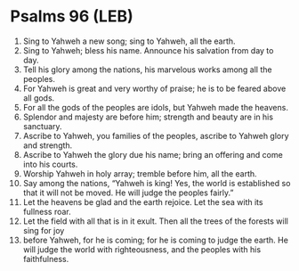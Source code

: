 * Psalms 96 (LEB)
:PROPERTIES:
:ID: LEB/19-PSA096
:END:

1. Sing to Yahweh a new song; sing to Yahweh, all the earth.
2. Sing to Yahweh; bless his name. Announce his salvation from day to day.
3. Tell his glory among the nations, his marvelous works among all the peoples.
4. For Yahweh is great and very worthy of praise; he is to be feared above all gods.
5. For all the gods of the peoples are idols, but Yahweh made the heavens.
6. Splendor and majesty are before him; strength and beauty are in his sanctuary.
7. Ascribe to Yahweh, you families of the peoples, ascribe to Yahweh glory and strength.
8. Ascribe to Yahweh the glory due his name; bring an offering and come into his courts.
9. Worship Yahweh in holy array; tremble before him, all the earth.
10. Say among the nations, “Yahweh is king! Yes, the world is established so that it will not be moved. He will judge the peoples fairly.”
11. Let the heavens be glad and the earth rejoice. Let the sea with its fullness roar.
12. Let the field with all that is in it exult. Then all the trees of the forests will sing for joy
13. before Yahweh, for he is coming; for he is coming to judge the earth. He will judge the world with righteousness, and the peoples with his faithfulness.
